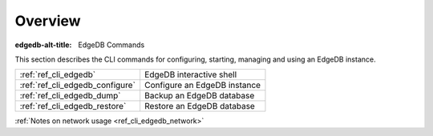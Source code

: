 .. _ref_cli_overview:

========
Overview
========

:edgedb-alt-title: EdgeDB Commands

This section describes the CLI commands for configuring, starting,
managing and using an EdgeDB instance.

.. table::

    +---------------------------------+---------------------------------+
    | :ref:`ref_cli_edgedb`           | EdgeDB interactive shell        |
    +---------------------------------+---------------------------------+
    | :ref:`ref_cli_edgedb_configure` | Configure an EdgeDB instance    |
    +---------------------------------+---------------------------------+
    | :ref:`ref_cli_edgedb_dump`      | Backup an EdgeDB database       |
    +---------------------------------+---------------------------------+
    | :ref:`ref_cli_edgedb_restore`   | Restore an EdgeDB database      |
    +---------------------------------+---------------------------------+

:ref:`Notes on network usage <ref_cli_edgedb_network>`
